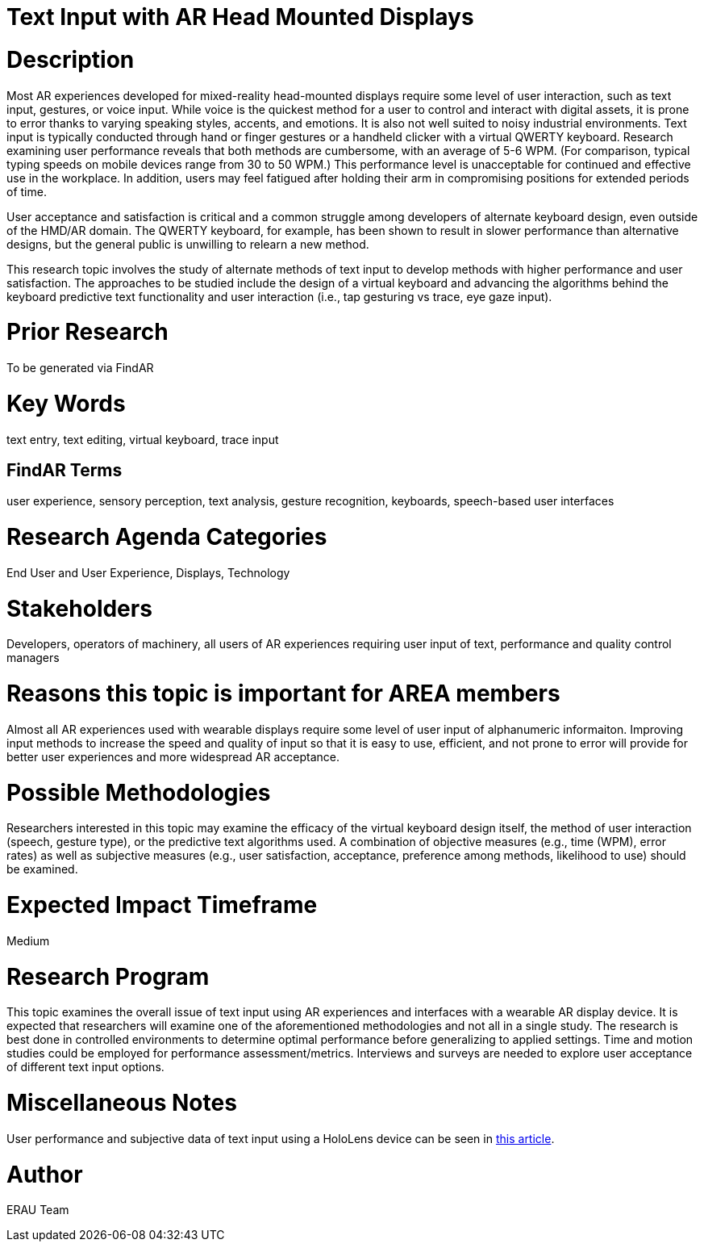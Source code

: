 [[ra-Einput-textinput]]

# Text Input with AR Head Mounted Displays

# Description
Most AR experiences developed for mixed-reality head-mounted displays require some level of user interaction, such as text input, gestures, or voice input. While voice is the quickest method for a user to control and interact with digital assets, it is prone to error thanks to varying speaking styles, accents, and emotions. It is also not well suited to noisy industrial environments. Text input is typically conducted through hand or finger gestures or a handheld clicker with a virtual QWERTY keyboard. Research examining user performance reveals that both methods are cumbersome, with an average of 5-6 WPM. (For comparison, typical typing speeds on mobile devices range from 30 to 50 WPM.) This performance level is unacceptable for continued and effective use in the workplace. In addition, users may feel fatigued after holding their arm in compromising positions for extended periods of time.

User acceptance and satisfaction is critical and a common struggle among developers of alternate keyboard design, even outside of the HMD/AR domain. The QWERTY keyboard, for example, has been shown to result in slower performance than alternative designs, but the general public is unwilling to relearn a new method.

This research topic involves the study of alternate methods of text input to develop methods with higher performance and user satisfaction. The approaches to be studied include the design of a virtual keyboard and advancing the algorithms behind the keyboard predictive text functionality and user interaction (i.e., tap gesturing vs trace, eye gaze input).

# Prior Research
To be generated via FindAR

# Key Words
text entry, text editing, virtual keyboard, trace input

## FindAR Terms
user experience, sensory perception, text analysis, gesture recognition, keyboards, speech-based user interfaces

# Research Agenda Categories
End User and User Experience, Displays, Technology

# Stakeholders
Developers, operators of machinery, all users of AR experiences requiring user input of text, performance and quality control managers

# Reasons this topic is important for AREA members
Almost all AR experiences used with wearable displays require some level of user input of alphanumeric informaiton. Improving input methods to increase the speed and quality of input so that it is easy to use, efficient, and not prone to error will provide for better user experiences and more widespread AR acceptance.

# Possible Methodologies
Researchers interested in this topic may examine the efficacy of the virtual keyboard design itself, the method of user interaction (speech, gesture type), or the predictive text algorithms used. A combination of objective measures (e.g., time (WPM), error rates) as well as subjective measures (e.g., user satisfaction, acceptance, preference among methods, likelihood to use) should be examined.

# Expected Impact Timeframe
Medium

# Research Program
This topic examines the overall issue of text input using AR experiences and interfaces with a wearable AR display device. It is expected that researchers will examine one of the aforementioned methodologies and not all in a single study. The research is best done in controlled environments to determine optimal performance before generalizing to applied settings. Time and motion studies could be employed for performance assessment/metrics. Interviews and surveys are needed to explore user acceptance of different text input options.

# Miscellaneous Notes
User performance and subjective data of text input using a HoloLens device can be seen in https://journals.sagepub.com/doi/pdf/10.1177/1071181319631279/[this article].

# Author
ERAU Team
